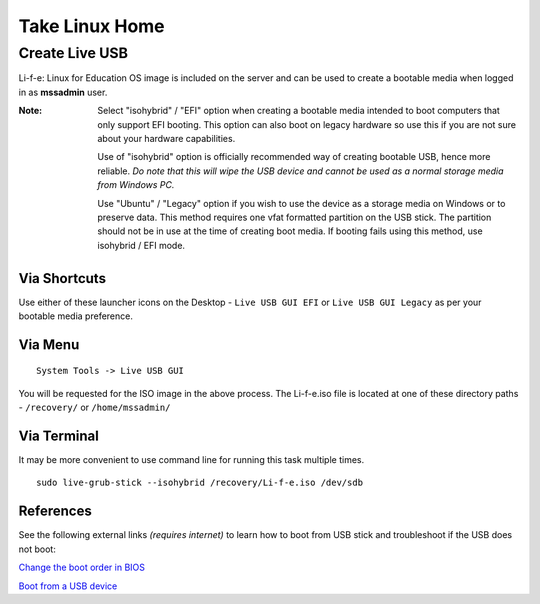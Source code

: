 Take Linux Home
===============

Create Live USB
-----------------
Li-f-e: Linux for Education OS image is included on the server and can
be used to create a bootable media when logged in as **mssadmin** user.

:Note: Select "isohybrid" / "EFI" option when creating a bootable media intended to 
    boot computers that only support EFI booting. This option can also boot
    on legacy hardware so use this if you are not sure about your hardware
    capabilities. 
    
    Use of "isohybrid" option is officially recommended way of
    creating bootable USB, hence more reliable. *Do note that this will wipe the 
    USB device and cannot be used as a normal storage media from Windows PC.* 
    
    Use "Ubuntu" / "Legacy" option if you wish to use the device as a storage 
    media on Windows or to preserve data. This method requires one vfat formatted 
    partition on the USB stick. The partition should not be in use at the time of 
    creating boot media. 
    If booting fails using this method, use isohybrid / EFI mode.

Via Shortcuts
^^^^^^^^^^^^^

Use either of these launcher icons on the Desktop - ``Live USB GUI EFI`` or ``Live USB GUI Legacy`` as per your bootable media preference.

Via Menu
^^^^^^^^
::

  System Tools -> Live USB GUI

You will be requested for the ISO image in the above process. The Li-f-e.iso file is located at one of these directory paths - ``/recovery/`` or ``/home/mssadmin/``

Via Terminal
^^^^^^^^^^^^

It may be more convenient to use command line for running this task multiple
times.

::

    sudo live-grub-stick --isohybrid /recovery/Li-f-e.iso /dev/sdb

References
^^^^^^^^^^
See the following external links *(requires internet)* to learn how to boot from USB stick and
troubleshoot if the USB does not boot:

`Change the boot order in BIOS <https://www.lifewire.com/change-the-boot-order-in-bios-2624528>`_

`Boot from a USB device <https://www.lifewire.com/how-to-boot-from-a-usb-device-2626091>`_
